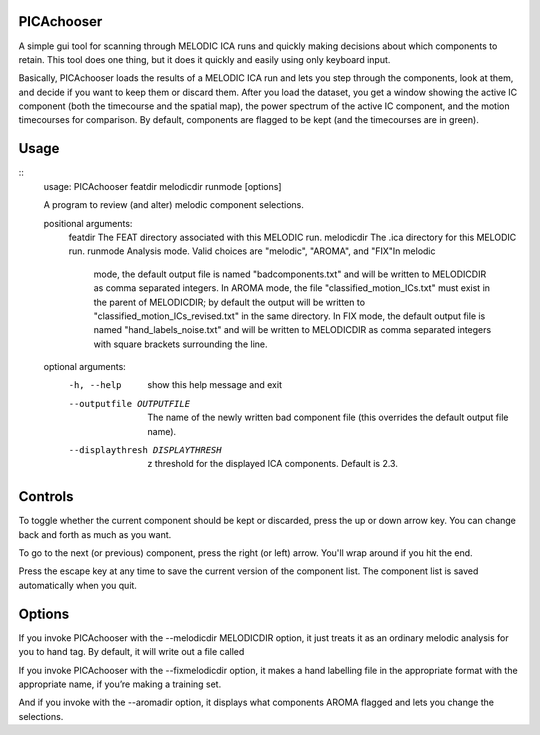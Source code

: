 PICAchooser
===========

A simple gui tool for scanning through MELODIC ICA runs and quickly making decisions about which components to retain.  This tool does one thing, but it does it quickly and easily using only keyboard input.

Basically, PICAchooser loads the results of a MELODIC ICA run and lets you step through the components, look at them, and decide if you want to keep them or discard them.  After you load the dataset, you get a window showing the active IC component (both the timecourse and the spatial map), the power spectrum of the active IC component, and the motion timecourses for comparison.  By default, components are flagged to be kept (and the timecourses are in green).


Usage
=====

::
    usage: PICAchooser featdir melodicdir runmode [options]

    A program to review (and alter) melodic component selections.

    positional arguments:
      featdir               The FEAT directory associated with this MELODIC run.
      melodicdir            The .ica directory for this MELODIC run.
      runmode               Analysis mode. Valid choices are "melodic", "AROMA", and "FIX"In melodic
                            mode, the default output file is named "badcomponents.txt" and will be
                            written to MELODICDIR as comma separated integers. In AROMA mode, the
                            file "classified_motion_ICs.txt" must exist in the parent of MELODICDIR;
                            by default the output will be written to
                            "classified_motion_ICs_revised.txt" in the same directory. In FIX mode,
                            the default output file is named "hand_labels_noise.txt" and will be
                            written to MELODICDIR as comma separated integers with square brackets
                            surrounding the line.

    optional arguments:
      -h, --help            show this help message and exit
      --outputfile OUTPUTFILE
                            The name of the newly written bad component file (this overrides the
                            default output file name).
      --displaythresh DISPLAYTHRESH
                            z threshold for the displayed ICA components. Default is 2.3.


Controls
========

To toggle whether the current component should be kept or discarded, press the up or down arrow key.  You can change back and forth as much as you want.

To go to the next (or previous) component, press the right (or left) arrow.  You'll wrap around if you hit the end.

Press the escape key at any time to save the current version of the component list.  The component list is saved automatically when you quit.


Options
=======
If you invoke PICAchooser with the --melodicdir MELODICDIR option, it just treats it as an ordinary melodic analysis for you to hand tag.  By default, it will write out a file called

If you invoke PICAchooser with the --fixmelodicdir option, it makes a hand labelling file in the appropriate format with the appropriate name, if you’re making a training set.

And if you invoke with the --aromadir option, it displays what components AROMA flagged and lets you change the selections.

